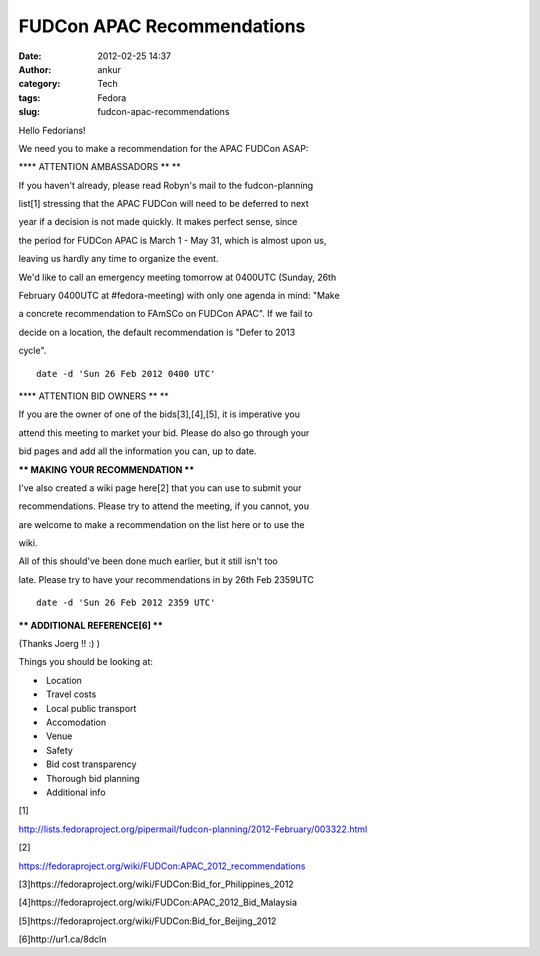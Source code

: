 FUDCon APAC Recommendations
###########################
:date: 2012-02-25 14:37
:author: ankur
:category: Tech
:tags: Fedora
:slug: fudcon-apac-recommendations

Hello Fedorians!

.. raw:: html

   <div>

.. raw:: html

   </div>

.. raw:: html

   <div>

We need you to make a recommendation for the APAC FUDCon ASAP:

.. raw:: html

   </div>

.. raw:: html

   <div>

.. raw:: html

   <div>

.. raw:: html

   </div>

.. raw:: html

   <div>

**\*\* ATTENTION AMBASSADORS \*\* **

.. raw:: html

   </div>

.. raw:: html

   <div>

If you haven't already, please read Robyn's mail to the fudcon-planning

.. raw:: html

   </div>

.. raw:: html

   <div>

list[1] stressing that the APAC FUDCon will need to be deferred to next

.. raw:: html

   </div>

.. raw:: html

   <div>

year if a decision is not made quickly. It makes perfect sense, since

.. raw:: html

   </div>

.. raw:: html

   <div>

the period for FUDCon APAC is March 1 - May 31, which is almost upon us,

.. raw:: html

   </div>

.. raw:: html

   <div>

leaving us hardly any time to organize the event. 

.. raw:: html

   </div>

.. raw:: html

   <div>

.. raw:: html

   </div>

.. raw:: html

   <div>

We'd like to call an emergency meeting tomorrow at 0400UTC (Sunday, 26th

.. raw:: html

   </div>

.. raw:: html

   <div>

February 0400UTC at #fedora-meeting) with only one agenda in mind: "Make

.. raw:: html

   </div>

.. raw:: html

   <div>

a concrete recommendation to FAmSCo on FUDCon APAC". If we fail to

.. raw:: html

   </div>

.. raw:: html

   <div>

decide on a location, the default recommendation is "Defer to 2013

.. raw:: html

   </div>

.. raw:: html

   <div>

cycle". 

.. raw:: html

   </div>

.. raw:: html

   <div>

.. raw:: html

   </div>

.. raw:: html

   <div>

::

    date -d 'Sun 26 Feb 2012 0400 UTC'

.. raw:: html

   </div>

.. raw:: html

   <div>

.. raw:: html

   </div>

.. raw:: html

   <div>

**\*\* ATTENTION BID OWNERS \*\* **

.. raw:: html

   </div>

.. raw:: html

   <div>

If you are the owner of one of the bids[3],[4],[5], it is imperative you

.. raw:: html

   </div>

.. raw:: html

   <div>

attend this meeting to market your bid. Please do also go through your

.. raw:: html

   </div>

.. raw:: html

   <div>

bid pages and add all the information you can, up to date.

.. raw:: html

   </div>

.. raw:: html

   <div>

.. raw:: html

   </div>

.. raw:: html

   <div>

**\*\* MAKING YOUR RECOMMENDATION \*\***

.. raw:: html

   </div>

.. raw:: html

   <div>

I've also created a wiki page here[2] that you can use to submit your

.. raw:: html

   </div>

.. raw:: html

   <div>

recommendations. Please try to attend the meeting, if you cannot, you

.. raw:: html

   </div>

.. raw:: html

   <div>

are welcome to make a recommendation on the list here or to use the

.. raw:: html

   </div>

.. raw:: html

   <div>

wiki. 

.. raw:: html

   </div>

.. raw:: html

   <div>

.. raw:: html

   </div>

.. raw:: html

   <div>

All of this should've been done much earlier, but it still isn't too

.. raw:: html

   </div>

.. raw:: html

   <div>

late. Please try to have your recommendations in by 26th Feb 2359UTC

.. raw:: html

   </div>

.. raw:: html

   <div>

.. raw:: html

   </div>

.. raw:: html

   <div>

::

    date -d 'Sun 26 Feb 2012 2359 UTC'

.. raw:: html

   </div>

.. raw:: html

   <div>

.. raw:: html

   </div>

.. raw:: html

   <div>

**\*\* ADDITIONAL REFERENCE[6] \*\***

.. raw:: html

   </div>

.. raw:: html

   <div>

(Thanks Joerg !! :) )

.. raw:: html

   </div>

.. raw:: html

   <div>

.. raw:: html

   </div>

.. raw:: html

   <div>

Things you should be looking at:

.. raw:: html

   </div>

.. raw:: html

   <div>

-   Location
-   Travel costs
-   Local public transport
-   Accomodation
-   Venue
-   Safety
-   Bid cost transparency
-   Thorough bid planning
-   Additional info

.. raw:: html

   </div>

.. raw:: html

   <div>

.. raw:: html

   </div>

.. raw:: html

   <div>

[1]

.. raw:: html

   </div>

.. raw:: html

   <div>

http://lists.fedoraproject.org/pipermail/fudcon-planning/2012-February/003322.html

.. raw:: html

   </div>

.. raw:: html

   <div>

.. raw:: html

   </div>

.. raw:: html

   <div>

[2]

.. raw:: html

   </div>

.. raw:: html

   <div>

https://fedoraproject.org/wiki/FUDCon:APAC_2012_recommendations

.. raw:: html

   </div>

.. raw:: html

   <div>

.. raw:: html

   </div>

.. raw:: html

   <div>

[3]https://fedoraproject.org/wiki/FUDCon:Bid_for_Philippines_2012

.. raw:: html

   </div>

.. raw:: html

   <div>

[4]https://fedoraproject.org/wiki/FUDCon:APAC_2012_Bid_Malaysia

.. raw:: html

   </div>

.. raw:: html

   <div>

[5]https://fedoraproject.org/wiki/FUDCon:Bid_for_Beijing_2012 

.. raw:: html

   </div>

.. raw:: html

   <div>

.. raw:: html

   </div>

.. raw:: html

   <div>

[6]http://ur1.ca/8dcln

.. raw:: html

   </div>

.. raw:: html

   </div>


